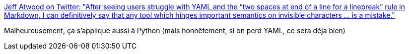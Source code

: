 :jbake-type: post
:jbake-status: published
:jbake-title: Jeff Atwood on Twitter: "After seeing users struggle with YAML and the “two spaces at end of a line for a linebreak” rule in Markdown, I can definitively say that any tool which hinges important semantics on invisible characters ... is a mistake."
:jbake-tags: yaml,python,critique,design,programming,ergonomie,_mois_févr.,_année_2019
:jbake-date: 2019-02-20
:jbake-depth: ../
:jbake-uri: shaarli/1550655998000.adoc
:jbake-source: https://nicolas-delsaux.hd.free.fr/Shaarli?searchterm=https%3A%2F%2Ftwitter.com%2Fcodinghorror%2Fstatus%2F1097985562743431168&searchtags=yaml+python+critique+design+programming+ergonomie+_mois_f%C3%A9vr.+_ann%C3%A9e_2019
:jbake-style: shaarli

https://twitter.com/codinghorror/status/1097985562743431168[Jeff Atwood on Twitter: "After seeing users struggle with YAML and the “two spaces at end of a line for a linebreak” rule in Markdown, I can definitively say that any tool which hinges important semantics on invisible characters ... is a mistake."]

Malheureusement, ça s'applique aussi à Python (mais honnêtement, si on perd YAML, ce sera déja bien)
